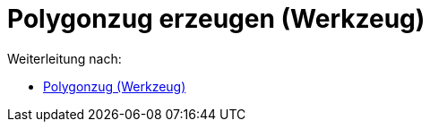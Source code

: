 = Polygonzug erzeugen (Werkzeug)
:page-en: tools/Create_Polyline
ifdef::env-github[:imagesdir: /de/modules/ROOT/assets/images]

Weiterleitung nach:

* xref:/tools/Polygonzug.adoc[Polygonzug (Werkzeug)]
